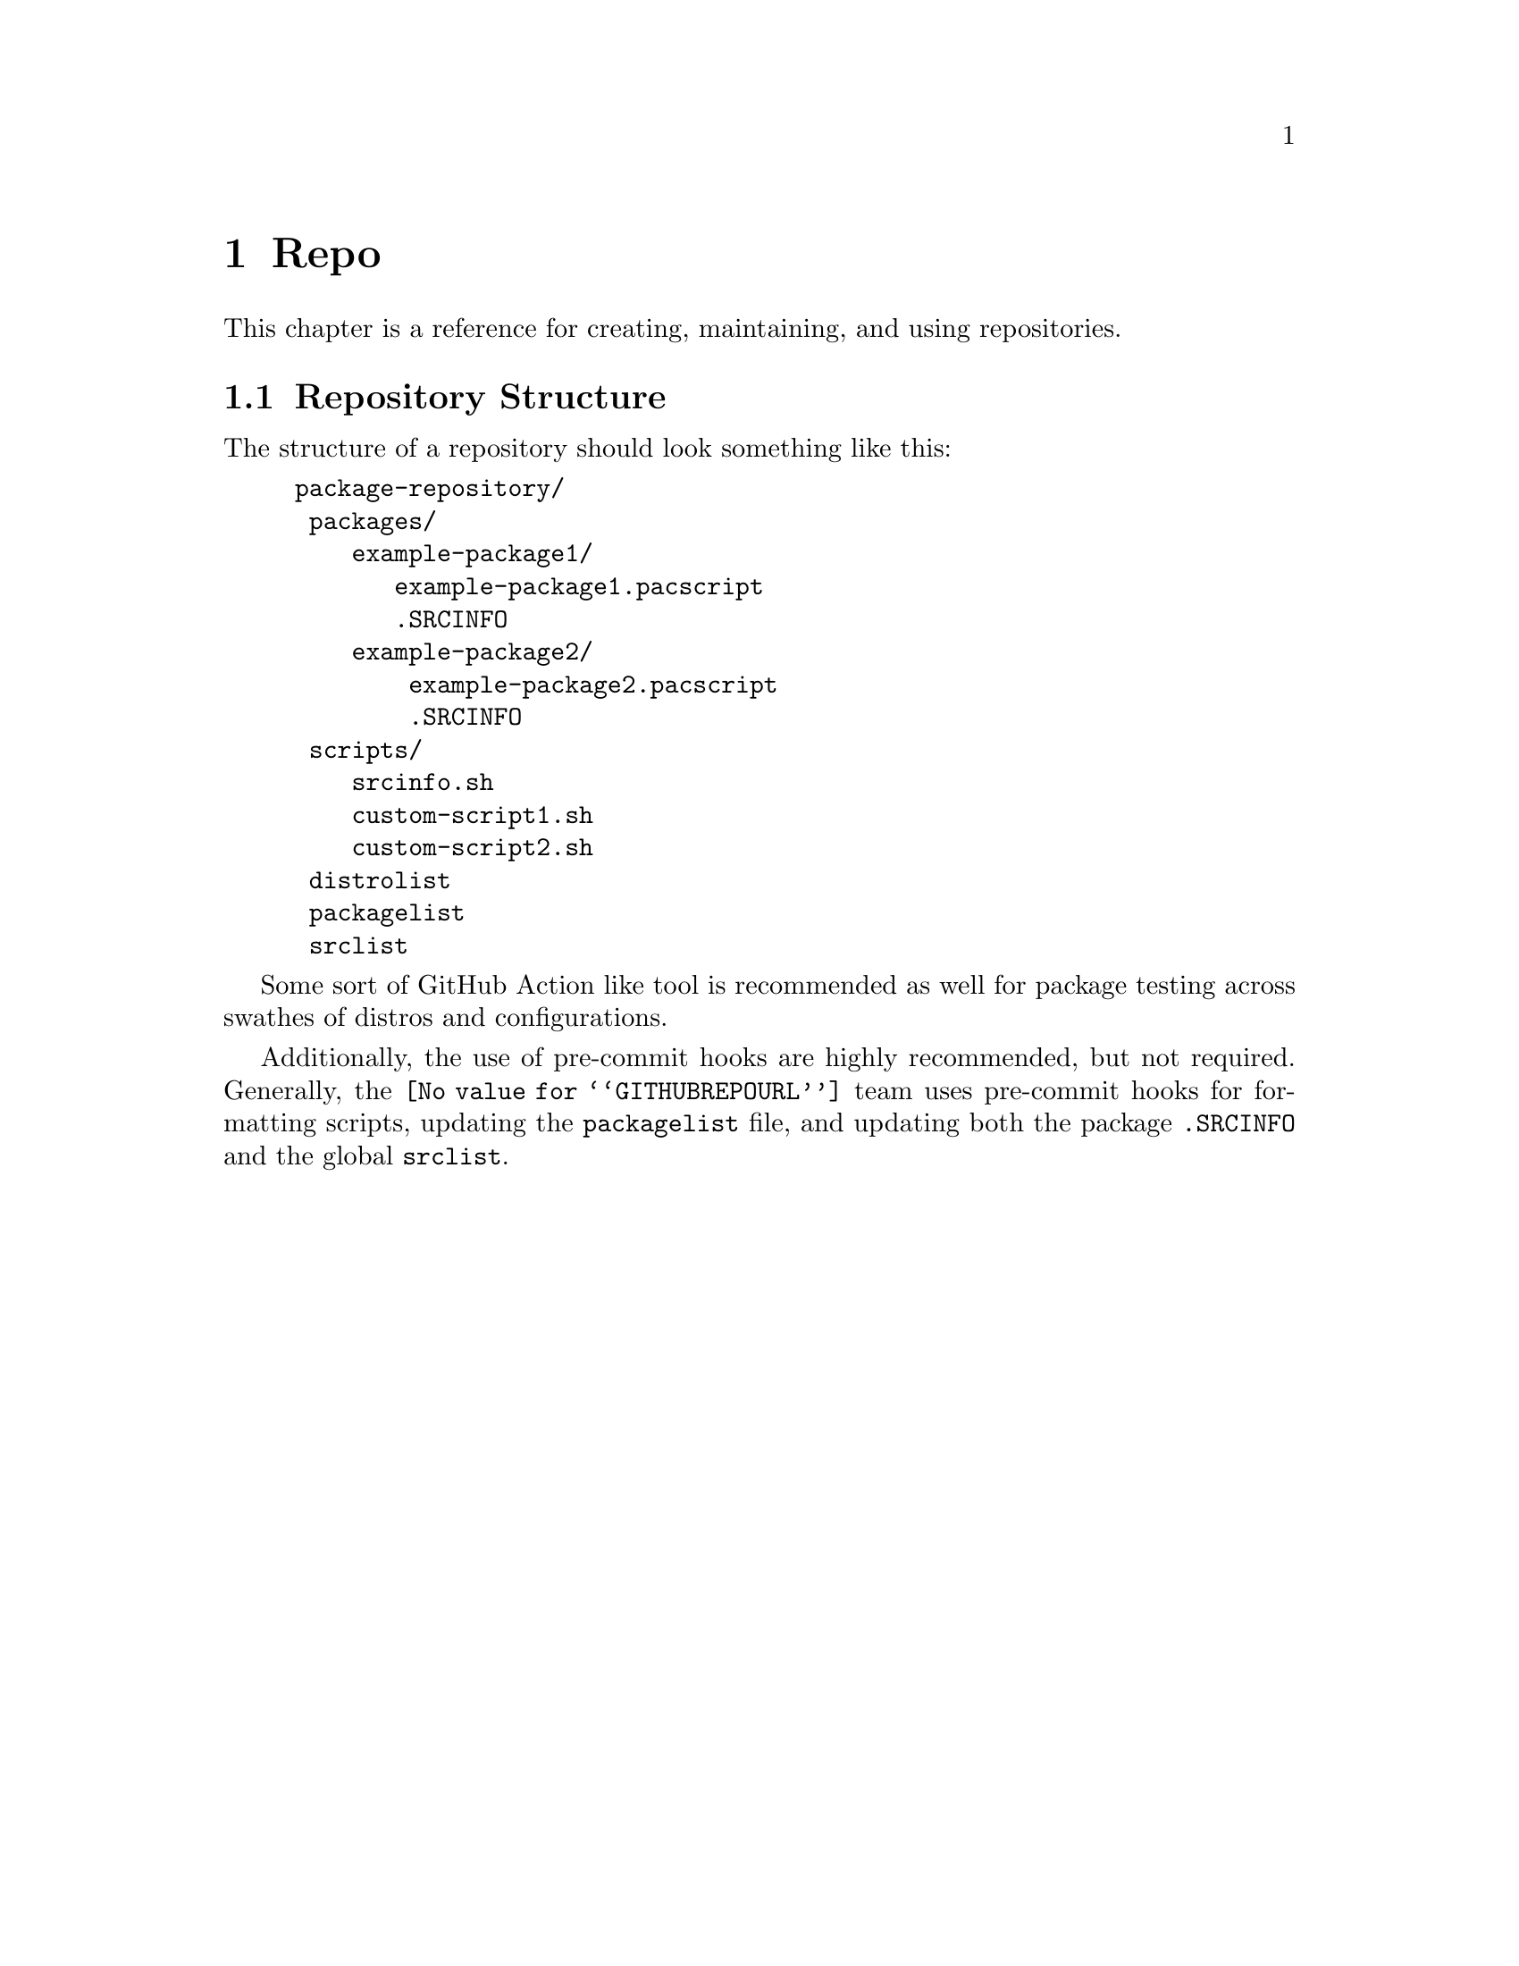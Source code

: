 @node Repo, , Pacscript, Top
@chapter Repo
This chapter is a reference for creating, maintaining, and using repositories.

@section Repository Structure

The structure of a repository should look something like this:

@example
package-repository/
├── packages/
│   ├── example-package1/
│   │   ├── example-package1.pacscript
│   │   └── .SRCINFO
│   └── example-package2/
│       ├── example-package2.pacscript
│       └── .SRCINFO
├── scripts/
│   ├── srcinfo.sh
│   ├── custom-script1.sh
│   └── custom-script2.sh
├── distrolist
├── packagelist
└── srclist
@end example

Some sort of GitHub Action like tool is recommended as well for package testing across swathes of distros and configurations.

Additionally, the use of pre-commit hooks are highly recommended, but not required. Generally, the @url{@value{GITHUBREPOURL}} team uses pre-commit hooks for formatting scripts, updating the @file{packagelist} file, and updating both the package @file{.SRCINFO} and the global @file{srclist}.
